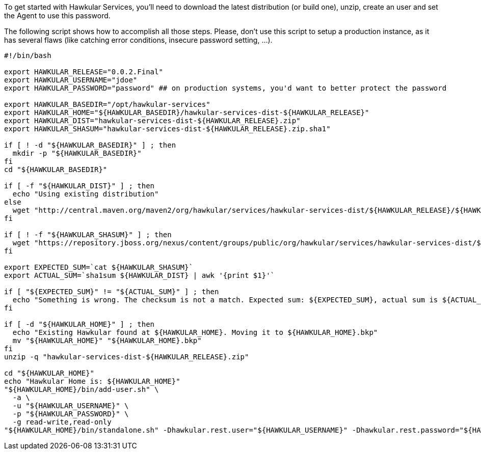 To get started with Hawkular Services, you'll need to download the latest distribution (or build one), unzip, create
an user and set the Agent to use this password.

The following script shows how to accomplish all those steps. Please, don't use this script to setup a production
instance, as it has several flaws (like catching error conditions, insecure password setting, ...).

```
#!/bin/bash

export HAWKULAR_RELEASE="0.0.2.Final"
export HAWKULAR_USERNAME="jdoe"
export HAWKULAR_PASSWORD="password" ## on production systems, you'd want to better protect the password

export HAWKULAR_BASEDIR="/opt/hawkular-services"
export HAWKULAR_HOME="${HAWKULAR_BASEDIR}/hawkular-services-dist-${HAWKULAR_RELEASE}"
export HAWKULAR_DIST="hawkular-services-dist-${HAWKULAR_RELEASE}.zip"
export HAWKULAR_SHASUM="hawkular-services-dist-${HAWKULAR_RELEASE}.zip.sha1"

if [ ! -d "${HAWKULAR_BASEDIR}" ] ; then
  mkdir -p "${HAWKULAR_BASEDIR}"
fi
cd "${HAWKULAR_BASEDIR}"

if [ -f "${HAWKULAR_DIST}" ] ; then
  echo "Using existing distribution"
else
  wget "http://central.maven.org/maven2/org/hawkular/services/hawkular-services-dist/${HAWKULAR_RELEASE}/${HAWKULAR_DIST}"
fi

if [ ! -f "${HAWKULAR_SHASUM}" ] ; then
  wget "https://repository.jboss.org/nexus/content/groups/public/org/hawkular/services/hawkular-services-dist/${HAWKULAR_RELEASE}/${HAWKULAR_SHASUM}"
fi

export EXPECTED_SUM=`cat ${HAWKULAR_SHASUM}`
export ACTUAL_SUM=`sha1sum ${HAWKULAR_DIST} | awk '{print $1}'`

if [ "${EXPECTED_SUM}" != "${ACTUAL_SUM}" ] ; then
  echo "Something is wrong. The checksum is not a match. Expected sum: ${EXPECTED_SUM}, actual sum is ${ACTUAL_SUM}"
fi

if [ -d "${HAWKULAR_HOME}" ] ; then
  echo "Existing Hawkular found at ${HAWKULAR_HOME}. Moving it to ${HAWKULAR_HOME}.bkp"
  mv "${HAWKULAR_HOME}" "${HAWKULAR_HOME}.bkp"
fi
unzip -q "hawkular-services-dist-${HAWKULAR_RELEASE}.zip"

cd "${HAWKULAR_HOME}"
echo "Hawkular Home is: ${HAWKULAR_HOME}"
"${HAWKULAR_HOME}/bin/add-user.sh" \
  -a \
  -u "${HAWKULAR_USERNAME}" \
  -p "${HAWKULAR_PASSWORD}" \
  -g read-write,read-only
"${HAWKULAR_HOME}/bin/standalone.sh" -Dhawkular.rest.user="${HAWKULAR_USERNAME}" -Dhawkular.rest.password="${HAWKULAR_PASSWORD} -Dhawkular.agent.enabled=true"
```
